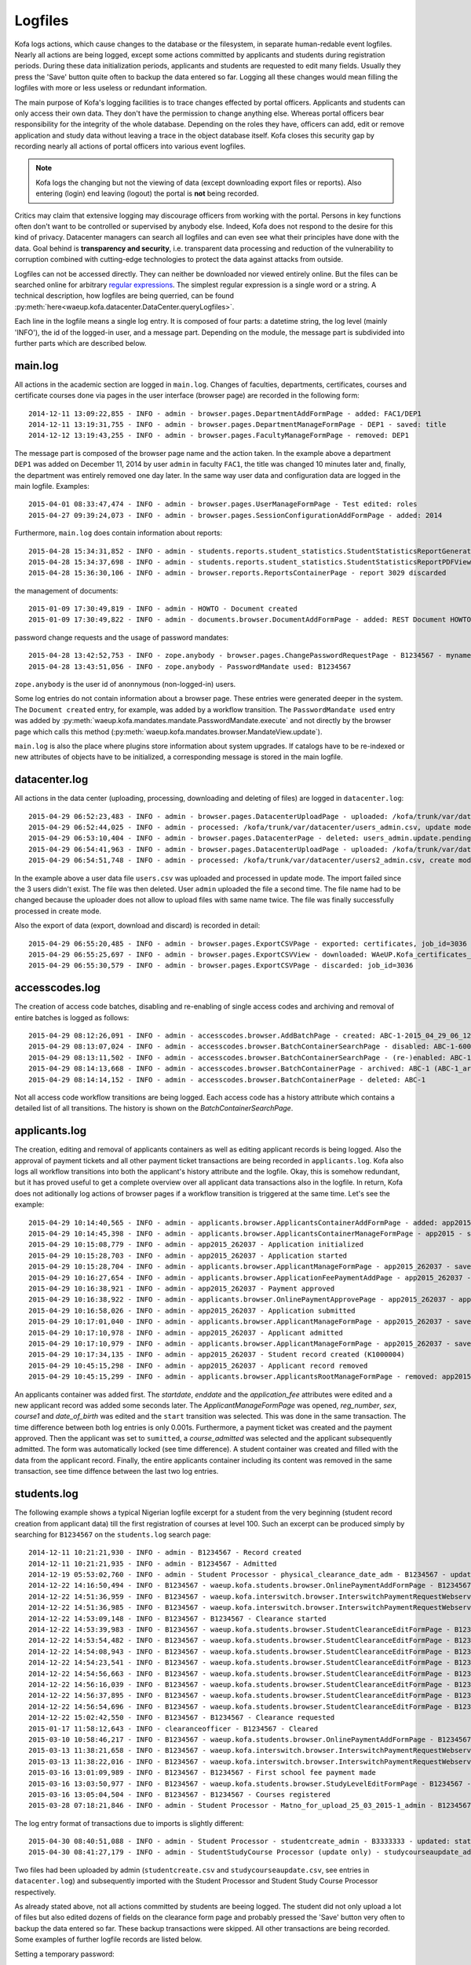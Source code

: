 .. _logging:

Logfiles
********

Kofa logs actions, which cause changes to the database or the
filesystem, in separate human-redable event logfiles. Nearly all
actions are being logged, except some actions committed by
applicants and students during registration periods. During these
data initialization periods, applicants and students are requested
to edit many fields. Usually they press the 'Save' button quite
often to backup the data entered so far. Logging all these changes
would mean filling the logfiles with more or less useless or
redundant information.

The main purpose of Kofa's logging facilities is to trace changes
effected by portal officers. Applicants and students can only access
their own data. They don't have the permission to change anything
else. Whereas portal officers bear responsibility for the integrity
of the whole database. Depending on the roles they have, officers
can add, edit or remove application and study data without leaving a
trace in the object database itself. Kofa closes this security gap
by recording nearly all actions of portal officers into various
event logfiles.

.. note::

  Kofa logs the changing but not the viewing of data (except
  downloading export files or reports). Also entering (login) end
  leaving (logout) the portal is **not** being recorded.

Critics may claim that extensive logging may discourage officers
from working with the portal. Persons in key functions often don't
want to be controlled or supervised by anybody else. Indeed, Kofa
does not respond to the desire for this kind of privacy. Datacenter
managers can search all logfiles and can even see what their
principles have done with the data. Goal behind is **transparency
and security**, i.e. transparent data processing and reduction of
the vulnerability to corruption combined with cutting-edge
technologies to protect the data against attacks from outside.

Logfiles can not be accessed directly. They can neither be
downloaded nor viewed entirely online. But the files can be searched
online for arbitrary `regular expressions`_. The simplest regular
expression is a single word or a string. A technical description,
how logfiles are being querried, can be found
:py:meth:`here<waeup.kofa.datacenter.DataCenter.queryLogfiles>`.

Each line in the logfile means a single log entry. It is composed of
four parts: a datetime string, the log level (mainly 'INFO'), the id
of the logged-in user, and a message part. Depending on the module,
the message part is subdivided into further parts which are
described below.


main.log
========

All actions in the academic section are logged in ``main.log``.
Changes of faculties, departments, certificates, courses and
certificate courses done via pages in the user interface (browser
page) are recorded in the following form::

  2014-12-11 13:09:22,855 - INFO - admin - browser.pages.DepartmentAddFormPage - added: FAC1/DEP1
  2014-12-11 13:19:31,755 - INFO - admin - browser.pages.DepartmentManageFormPage - DEP1 - saved: title
  2014-12-12 13:19:43,255 - INFO - admin - browser.pages.FacultyManageFormPage - removed: DEP1

The message part is composed of the browser page name and the action
taken. In the example above a department ``DEP1`` was added on
December 11, 2014 by user ``admin`` in faculty ``FAC1``, the title
was changed 10 minutes later and, finally, the department was
entirely removed one day later. In the same way user data and
configuration data are logged in the main logfile. Examples::

  2015-04-01 08:33:47,474 - INFO - admin - browser.pages.UserManageFormPage - Test edited: roles
  2015-04-27 09:39:24,073 - INFO - admin - browser.pages.SessionConfigurationAddFormPage - added: 2014

Furthermore, ``main.log`` does contain information about reports::

  2015-04-28 15:34:31,852 - INFO - admin - students.reports.student_statistics.StudentStatisticsReportGeneratorPage - report 3029 created: Student Statistics (session=1989, mode=All, breakdown=faccode)
  2015-04-28 15:34:37,698 - INFO - admin - students.reports.student_statistics.StudentStatisticsReportPDFView - report 3029 downloaded: StudentStatisticsReport_1989_1990_All_2015-04-28_13-34-36_UTC.pdf
  2015-04-28 15:36:30,106 - INFO - admin - browser.reports.ReportsContainerPage - report 3029 discarded

the management of documents::

  2015-01-09 17:30:49,819 - INFO - admin - HOWTO - Document created
  2015-01-09 17:30:49,822 - INFO - admin - documents.browser.DocumentAddFormPage - added: REST Document HOWTO

password change requests and the usage of password mandates::

  2015-04-28 13:42:52,753 - INFO - zope.anybody - browser.pages.ChangePasswordRequestPage - B1234567 - myname@gmail.com
  2015-04-28 13:43:51,056 - INFO - zope.anybody - PasswordMandate used: B1234567

``zope.anybody`` is the user id of anonnymous (non-logged-in) users.

Some log entries do not contain information about a browser page.
These entries were generated deeper in the system. The ``Document
created`` entry, for example, was added by a workflow transition.
The ``PasswordMandate used`` entry was added by
:py:meth:`waeup.kofa.mandates.mandate.PasswordMandate.execute` and
not directly by the browser page which calls this method
(:py:meth:`waeup.kofa.mandates.browser.MandateView.update`).

``main.log`` is also the place where plugins store information about
system upgrades. If catalogs have to be re-indexed or new attributes
of objects have to be initialized, a corresponding message is stored
in the main logfile.


datacenter.log
==============

All actions in the data center (uploading, processing, downloading
and deleting of files) are logged in ``datacenter.log``::

  2015-04-29 06:52:23,483 - INFO - admin - browser.pages.DatacenterUploadPage - uploaded: /kofa/trunk/var/datacenter/users_admin.csv
  2015-04-29 06:52:44,025 - INFO - admin - processed: /kofa/trunk/var/datacenter/users_admin.csv, update mode, 3 lines (0 successful/ 3 failed), 0.129 s (0.0430 s/item)
  2015-04-29 06:53:10,404 - INFO - admin - browser.pages.DatacenterPage - deleted: users_admin.update.pending.csv
  2015-04-29 06:54:41,963 - INFO - admin - browser.pages.DatacenterUploadPage - uploaded: /kofa/trunk/var/datacenter/users2_admin.csv
  2015-04-29 06:54:51,748 - INFO - admin - processed: /kofa/trunk/var/datacenter/users2_admin.csv, create mode, 3 lines (3 successful/ 0 failed), 0.024 s (0.0079 s/item)

In the example above a user data file ``users.csv`` was uploaded and
processed in update mode. The import failed since the 3 users didn't
exist. The file was then deleted. User ``admin`` uploaded the file a
second time. The file name had to be changed because the uploader
does not allow to upload files with same name twice. The file was
finally successfully processed in create mode.

Also the export of data (export, download and discard) is recorded
in detail::

  2015-04-29 06:55:20,485 - INFO - admin - browser.pages.ExportCSVPage - exported: certificates, job_id=3036
  2015-04-29 06:55:25,697 - INFO - admin - browser.pages.ExportCSVView - downloaded: WAeUP.Kofa_certificates_3036.csv, job_id=3036
  2015-04-29 06:55:30,579 - INFO - admin - browser.pages.ExportCSVPage - discarded: job_id=3036


accesscodes.log
===============

The creation of access code batches, disabling and re-enabling of
single access codes and archiving and removal of entire batches is
logged as follows::

  2015-04-29 08:12:26,091 - INFO - admin - accesscodes.browser.AddBatchPage - created: ABC-1-2015_04_29_06_12_24-admin.csv (1000, 2300.000000)
  2015-04-29 08:13:07,024 - INFO - admin - accesscodes.browser.BatchContainerSearchPage - disabled: ABC-1-6003657048
  2015-04-29 08:13:11,502 - INFO - admin - accesscodes.browser.BatchContainerSearchPage - (re-)enabled: ABC-1-6003657048
  2015-04-29 08:14:13,668 - INFO - admin - accesscodes.browser.BatchContainerPage - archived: ABC-1 (ABC-1_archive-2015_04_29_06_14_13-admin.csv)
  2015-04-29 08:14:14,152 - INFO - admin - accesscodes.browser.BatchContainerPage - deleted: ABC-1

Not all access code workflow transitions are being logged. Each
access code has a history attribute which contains a detailed list
of all transitions. The history is shown on the
`BatchContainerSearchPage`.


applicants.log
==============

The creation, editing and removal of applicants containers as well
as editing applicant records is being logged. Also
the approval of payment tickets and all other payment ticket
transactions are being recorded in ``applicants.log``. Kofa also
logs all workflow transitions into both the applicant's history
attribute and the logfile. Okay, this is somehow redundant, but it
has proved useful to get a complete overview over all applicant
data transactions also in the logfile. In return, Kofa does not
aditionally log actions of browser pages if a workflow transition is
triggered at the same time. Let's see the example::

  2015-04-29 10:14:40,565 - INFO - admin - applicants.browser.ApplicantsContainerAddFormPage - added: app2015
  2015-04-29 10:14:45,398 - INFO - admin - applicants.browser.ApplicantsContainerManageFormPage - app2015 - saved: startdate + enddate + application_fee
  2015-04-29 10:15:08,779 - INFO - admin - app2015_262037 - Application initialized
  2015-04-29 10:15:28,703 - INFO - admin - app2015_262037 - Application started
  2015-04-29 10:15:28,704 - INFO - admin - applicants.browser.ApplicantManageFormPage - app2015_262037 - saved: reg_number + sex + course1 + date_of_birth
  2015-04-29 10:16:27,654 - INFO - admin - applicants.browser.ApplicationFeePaymentAddPage - app2015_262037 - added: p4302953958139
  2015-04-29 10:16:38,921 - INFO - admin - app2015_262037 - Payment approved
  2015-04-29 10:16:38,922 - INFO - admin - applicants.browser.OnlinePaymentApprovePage - app2015_262037 - approved: p4302953958139
  2015-04-29 10:16:58,026 - INFO - admin - app2015_262037 - Application submitted
  2015-04-29 10:17:01,040 - INFO - admin - applicants.browser.ApplicantManageFormPage - app2015_262037 - saved: course_admitted
  2015-04-29 10:17:10,978 - INFO - admin - app2015_262037 - Applicant admitted
  2015-04-29 10:17:10,979 - INFO - admin - applicants.browser.ApplicantManageFormPage - app2015_262037 - saved: locked
  2015-04-29 10:17:34,135 - INFO - admin - app2015_262037 - Student record created (K1000004)
  2015-04-29 10:45:15,298 - INFO - admin - app2015_262037 - Applicant record removed
  2015-04-29 10:45:15,299 - INFO - admin - applicants.browser.ApplicantsRootManageFormPage - removed: app2015

An applicants container was added first. The `startdate`, `enddate`
and the `application_fee` attributes were edited and a new
applicant record was added some seconds later. The
`ApplicantManageFormPage` was opened, `reg_number`, `sex`, `course1`
and `date_of_birth` was edited and the ``start`` transition was
selected. This was done in the same transaction. The time difference
between both log entries is only 0.001s. Furthermore, a payment
ticket was created and the payment approved. Then the applicant was
set to ``sumitted``, a `course_admitted` was selected and the
applicant subsequently admitted. The form was automatically locked
(see time difference). A student container was created and filled
with the data from the applicant record. Finally, the entire
applicants container including its content was removed in the same
transaction, see time diffence between the last two log entries.


students.log
============

The following example shows a typical Nigerian logfile excerpt for a
student from the very beginning (student record creation from
applicant data) till the first registration of courses at level
100. Such an excerpt can be produced simply by searching for
``B1234567`` on the ``students.log`` search page::

  2014-12-11 10:21:21,930 - INFO - admin - B1234567 - Record created
  2014-12-11 10:21:21,935 - INFO - admin - B1234567 - Admitted
  2014-12-19 05:53:02,760 - INFO - admin - Student Processor - physical_clearance_date_adm - B1234567 - updated: reg_number=12345678AB, physical_clearance_date=FRIDAY 9TH JANUARY 2015
  2014-12-22 14:16:50,494 - INFO - B1234567 - waeup.kofa.students.browser.OnlinePaymentAddFormPage - B1234567 - added: p4192542104720
  2014-12-22 14:51:36,959 - INFO - B1234567 - waeup.kofa.interswitch.browser.InterswitchPaymentRequestWebservicePageStudent - B1234567 - valid callback for clearance payment p4192542104720: 00:Approved Successful:4500000:5964:p4192542104720:FBN|WEB|UNIBEN|22-12-2014|02345:000382768769
  2014-12-22 14:51:36,985 - INFO - B1234567 - waeup.kofa.interswitch.browser.InterswitchPaymentRequestWebservicePageStudent - B1234567 - successful clearance payment: p4192542104720
  2014-12-22 14:53:09,148 - INFO - B1234567 - B1234567 - Clearance started
  2014-12-22 14:53:39,983 - INFO - B1234567 - waeup.kofa.students.browser.StudentClearanceEditFormPage - B1234567 - uploaded: birth_certificate.jpg (birth.JPG)
  2014-12-22 14:53:54,482 - INFO - B1234567 - waeup.kofa.students.browser.StudentClearanceEditFormPage - B1234567 - uploaded: acc_let.jpg (acceptance.JPG)
  2014-12-22 14:54:08,943 - INFO - B1234567 - waeup.kofa.students.browser.StudentClearanceEditFormPage - B1234567 - uploaded: lga_ident.jpg (LGA.JPG)
  2014-12-22 14:54:23,541 - INFO - B1234567 - waeup.kofa.students.browser.StudentClearanceEditFormPage - B1234567 - uploaded: fst_sit_scan.jpg (waec.JPG)
  2014-12-22 14:54:56,663 - INFO - B1234567 - waeup.kofa.students.browser.StudentClearanceEditFormPage - B1234567 - uploaded: ref_let.jpg (guarantor.JPG)
  2014-12-22 14:56:16,039 - INFO - B1234567 - waeup.kofa.students.browser.StudentClearanceEditFormPage - B1234567 - uploaded: stat_dec.jpg (good.JPG)
  2014-12-22 14:56:37,895 - INFO - B1234567 - waeup.kofa.students.browser.StudentClearanceEditFormPage - B1234567 - uploaded: jamb_letter.jpg (JAMB.JPG)
  2014-12-22 14:56:54,696 - INFO - B1234567 - waeup.kofa.students.browser.StudentClearanceEditFormPage - B1234567 - uploaded: secr_cults.jpg (cult.JPG)
  2014-12-22 15:02:42,550 - INFO - B1234567 - B1234567 - Clearance requested
  2015-01-17 11:58:12,643 - INFO - clearanceofficer - B1234567 - Cleared
  2015-03-10 10:58:46,217 - INFO - B1234567 - waeup.kofa.students.browser.OnlinePaymentAddFormPage - B1234567 - added: p4259815262042
  2015-03-13 11:38:21,658 - INFO - B1234567 - waeup.kofa.interswitch.browser.InterswitchPaymentRequestWebservicePageStudent - B1234567 - valid callback for schoolfee payment p4259815262042: 00:Approved Successful:4950000:2022:p4259815262042:GTB|WEB|UNIBEN|13-03-2015|001234:0001234566
  2015-03-13 11:38:22,016 - INFO - B1234567 - waeup.kofa.interswitch.browser.InterswitchPaymentRequestWebservicePageStudent - B1234567 - successful schoolfee payment: p4259815262042
  2015-03-16 13:01:09,989 - INFO - B1234567 - B1234567 - First school fee payment made
  2015-03-16 13:03:50,977 - INFO - B1234567 - waeup.kofa.students.browser.StudyLevelEditFormPage - B1234567 - added: PHY124|100|2014
  2015-03-16 13:05:04,504 - INFO - B1234567 - B1234567 - Courses registered
  2015-03-28 07:18:21,846 - INFO - admin - Student Processor - Matno_for_upload_25_03_2015-1_admin - B1234567 - updated: student_id=B1234567, matric_number=LSC123456

The log entry format of transactions due to imports is slightly
different::

  2015-04-30 08:40:51,088 - INFO - admin - Student Processor - studentcreate_admin - B3333333 - updated: state=returning, reg_number=BIA12326, firstname=FRIDAY, middlename=None, lastname=Olonko, sex=m, nationality=NG, matric_number=SSC4444444
  2015-04-30 08:41:27,179 - INFO - admin - StudentStudyCourse Processor (update only) - studycourseaupdate_admin - B3333333 - updated: entry_mode=ug_pt, certificate=BIA, current_session=2002, entry_session=2002, current_level=100, current_verdict=Z

Two files had been uploaded by admin (``studentcreate.csv`` and
``studycourseaupdate.csv``, see entries in ``datacenter.log``) and
subsequently imported with the Student Processor and Student Study
Course Processor respectively.

As already stated above, not all actions committed by students are
beeing logged. The student did not only upload a lot of files but
also edited dozens of fields on the clearance form page and probably
pressed the 'Save' button very often to backup the data entered so
far. These backup transactions were skipped. All other transactions
are being recorded. Some examples of further logfile records are
listed below.

Setting a temporary password::

  2012-10-20 20:59:28,392 - INFO - admin - students.browser.LoginAsStudentStep1 - W4444444 - temp_password generated: Paa3ZVrV

Deactivating and re-activating students::

  2014-11-15 14:28:49,859 - INFO - admin - students.browser.StudentDeactivatePage - W1111111 - account deactivated
  2014-11-17 10:19:05,735 - INFO - admin - students.browser.StudentActivatePage - W1111111 - account activated

Rejection of clearance requests (an email is sent and the body of
the email is stored as comment in the logfile)::

  2014-10-27 12:39:34,499 - INFO - clearanceofficer - students.browser.StudentRejectClearancePage - W2222222 - comment: no credit in english

Approval of payment tickets (which does not automatically goes along
with a student workflow transition)::

  2012-11-02 12:01:03,022 - INFO - admin - students.browser.OnlinePaymentApprovePage - W1000000 - schoolfee payment approved: p3517158705027

Bed allocation and re-allocation::

  2012-11-07 12:56:26,745 - INFO - W1000000 - waeup.kwarapoly.students.browser.BedTicketAddPage - W1000000 - booked: white-house_W_106_B
  2013-10-29 11:49:55,048 - INFO - hostelofficer - students.browser.BedTicketRelocationPage - W1000000 - relocated: block-a-upper-hostel_A_118_E

Password changes by students::

  2013-02-19 08:54:50,177 - INFO - K9999999 - students.browser.StudentChangePasswordPage - K9999999 - saved: password


payments.log
============

This file is hidden and can only be accessed directly in the
filesystem. The payment logger is not needed in the Kofa base
package. Only `OnlinePaymentApprovePage.update()` writes into the
``payments.log`` file. The logger is primarily intended for storing
information about successfull financial transactions via external
payment gateways (e.g. PayPal, Interswitch, eTranzact). No external
payment gateway module is configured in the base package.


hostels.log
===========

Whereas the reservation/allocation of bed spaces is being logged in
``students.log`` (see above), the management of hostels and beds is
recorded in ``hostels.log``::

  2015-04-30 11:44:29,145 - INFO - admin - hostels.browser.HostelAddFormPage - hostels - added: Hall 1
  2015-04-30 11:45:29,283 - INFO - admin - hostels.browser.HostelManageFormPage - hall-1 - saved: rooms_per_floor + blocks_for_female
  2015-04-30 11:46:29,330 - INFO - admin - hostels.browser.HostelManageFormPage - hall-1 - 0 empty beds removed, 10 beds added, 0 occupied beds modified ()
  2015-04-30 11:47:29,433 - INFO - admin - hostels.browser.HostelManageFormPage - hall-1 - switched: hall-1_A_101_A (reserved), hall-1_A_101_B (reserved), hall-1_A_101_C (reserved), hall-1_A_101_D (reserved)
  2015-04-30 11:47:59,283 - INFO - admin - hostels.browser.HostelManageFormPage - hall-1 - saved: beds_for_fresh + beds_for_all
  2015-04-30 11:48:29,498 - INFO - admin - hostels.browser.HostelManageFormPage - hall-1 - 9 empty beds removed, 9 beds added, 1 occupied beds modified (hall-1_A_101_E, )
  2015-04-30 11:49:29,560 - INFO - admin - hostels.browser.HostelManageFormPage - hall-1 - switched: hall-1_A_101_A (unreserved), hall-1_A_101_B (unreserved), hall-1_A_101_C (unreserved), hall-1_A_101_D (unreserved)
  2015-04-30 11:50:29,689 - INFO - admin - hostels.browser.HostelManageFormPage - hall-1 - released: hall-1_A_101_D (K1000000)
  2015-04-30 11:51:29,898 - INFO - admin - hostels.browser.BedManageFormPage - hall-1_A_101_A - saved: owner
  2015-04-30 11:54:30,163 - INFO - admin - hostels.browser.HostelsContainerManagePage - hostels - deleted: hall-1

In this example, the hostel ``Hall 1`` was added and configured,
beds were updated, beds were reserved (switched), the hostel
configuration was changed, beds were updated again, beds were
unreserved, a single bed was released, a new student was allocated
and, finally, the entire hostel was removed.

Also all transactions of the Hostel Processor are being logged::

  2015-04-30 11:51:12,840 - INFO - system - Hostel Processor - sample_hostel_data - hall-b - updated: beds_for_pre=['F'], floors_per_block=1, beds_for_final=['A', 'B'], rooms_per_floor=44, blocks_for_male=['C', 'D'], hostel_id=hall-b, sort_id=100, beds_for_returning=['C'], hostel_name=Hall B, beds_for_fresh=['D', 'E'], blocks_for_female=[], beds_for_all=[], beds_reserved=[]



.. _regular expressions: http://en.wikipedia.org/wiki/Regular_expression